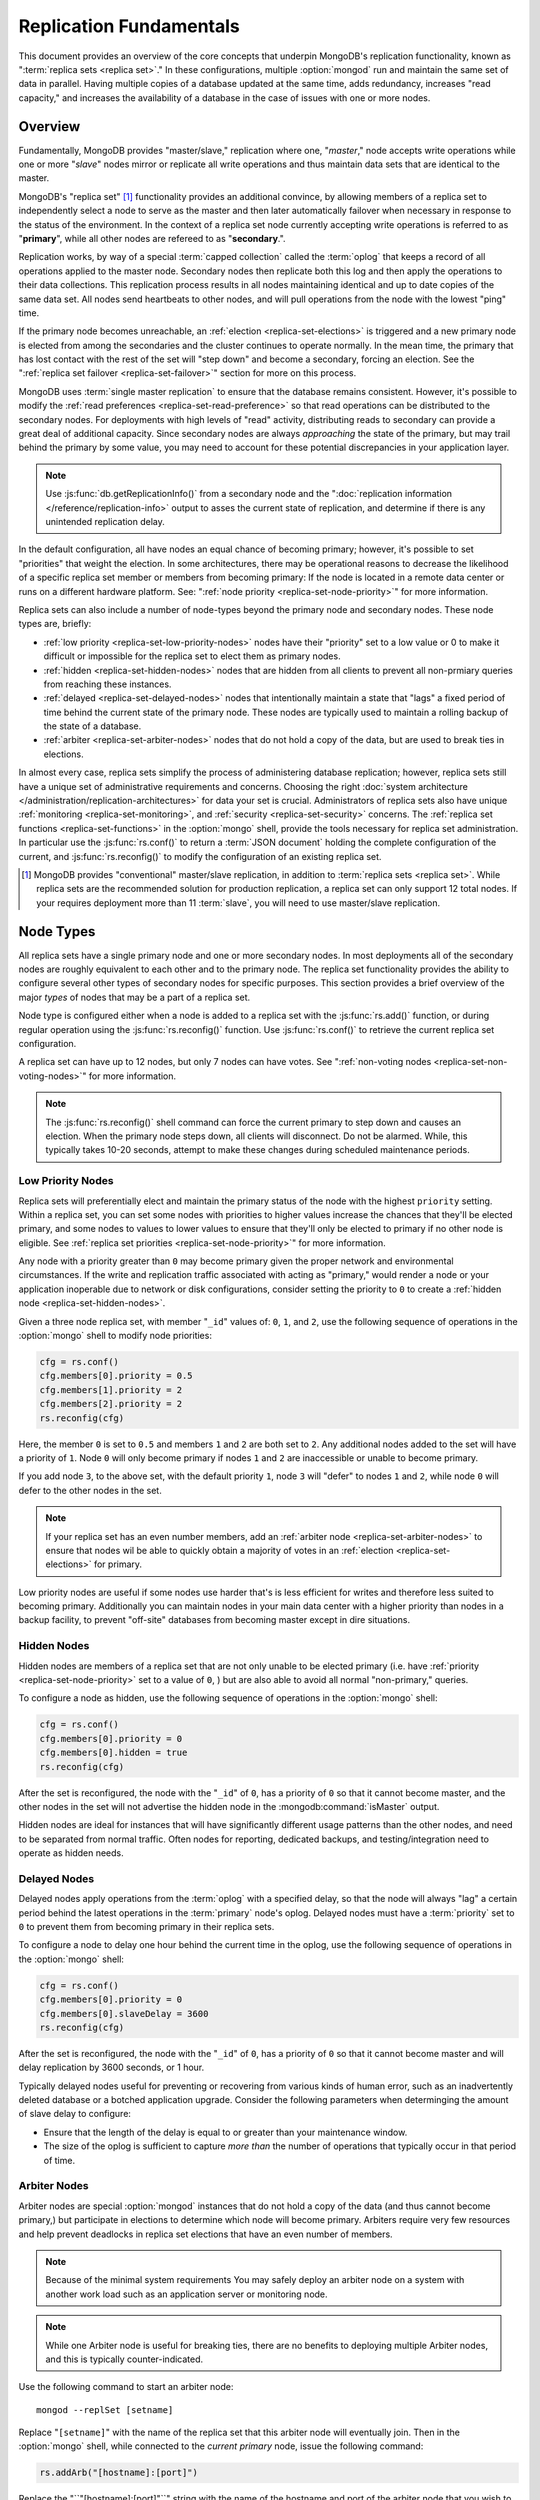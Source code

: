 ========================
Replication Fundamentals
========================

This document provides an overview of the core concepts that underpin
MongoDB's replication functionality, known as ":term:`replica sets
<replica set>`." In these configurations, multiple :option:`mongod`
run and maintain the same set of data in parallel. Having multiple
copies of a database updated at the same time, adds redundancy,
increases "read capacity," and increases the availability of a
database in the case of issues with one or more nodes.

.. seealso:: The ":doc:`/replication`" document for a list of all
   documents in this resource that information on the operation and
   use of MongoDB's replica sets.

Overview
--------

Fundamentally, MongoDB provides "master/slave," replication where one,
"*master*," node accepts write operations while one or more "*slave*"
nodes mirror or replicate all write operations and thus maintain
data sets that are identical to the master.

MongoDB's "replica set" [#master-slave]_ functionality provides an
additional convince, by allowing members of a replica set to
independently select a node to serve as the master and then later
automatically failover when necessary in response to the status of the
environment. In the context of a replica set node currently accepting
write operations is referred to as "**primary**", while all other
nodes are refereed to as  "**secondary**.".

Replication works, by way of a special :term:`capped collection`
called the :term:`oplog` that keeps a record of all operations applied
to the master node. Secondary nodes then replicate both this log and
then apply the operations to their data collections. This replication
process results in all nodes maintaining identical and up to date
copies of the same data set. All nodes send heartbeats to other nodes,
and will pull operations from the node with the lowest "ping" time.

If the primary node becomes unreachable, an :ref:`election
<replica-set-elections>` is triggered and a new primary node is
elected from among the secondaries and the cluster continues to
operate normally. In the mean time, the primary that has lost contact
with the rest of the set will "step down" and become a secondary,
forcing an election. See the ":ref:`replica set failover
<replica-set-failover>`" section for more on this process.

MongoDB uses :term:`single master replication` to ensure that the
database remains consistent. However, it's possible to modify the
:ref:`read preferences <replica-set-read-preference>` so that read
operations can be distributed to the secondary nodes. For deployments
with high levels of "read" activity, distributing reads to secondary
can provide a great deal of additional capacity. Since secondary nodes
are always *approaching* the state of the primary, but may trail
behind the primary by some value, you may need to account for these
potential discrepancies in your application layer.

.. note::

   Use :js:func:`db.getReplicationInfo()` from a secondary node
   and the ":doc:`replication information </reference/replication-info>`
   output to asses the current state of replication, and determine if
   there is any unintended replication delay.

In the default configuration, all have nodes an equal chance of
becoming primary; however, it's possible to set "priorities" that
weight the election. In some architectures, there may be operational
reasons to decrease the likelihood of a specific replica set member or
members from becoming primary: If the node is located in a remote data
center or runs on a different hardware platform. See: ":ref:`node
priority <replica-set-node-priority>`" for more information.

Replica sets can also include a number of node-types beyond the
primary node and secondary nodes. These node types are, briefly:

- :ref:`low priority <replica-set-low-priority-nodes>` nodes have
  their "priority" set to a low value or 0 to make it difficult or
  impossible for the replica set to elect them as primary nodes.

- :ref:`hidden <replica-set-hidden-nodes>` nodes that are hidden from
  all clients to prevent all non-prmiary queries from reaching these
  instances.

- :ref:`delayed <replica-set-delayed-nodes>` nodes that intentionally
  maintain a state that "lags" a fixed period of time behind the
  current state of the primary node. These nodes are typically used to
  maintain a rolling backup of the state of a database.

- :ref:`arbiter <replica-set-arbiter-nodes>` nodes that do not hold a
  copy of the data, but are used to break ties in elections.

In almost every case, replica sets simplify the process of
administering database replication; however, replica sets still have a
unique set of administrative requirements and concerns. Choosing the
right :doc:`system architecture
</administration/replication-architectures>` for data your set is
crucial. Administrators of replica sets also have unique
:ref:`monitoring <replica-set-monitoring>`, and :ref:`security
<replica-set-security>` concerns. The :ref:`replica set functions
<replica-set-functions>` in the :option:`mongo` shell, provide the
tools necessary for replica set administration. In particular use the
:js:func:`rs.conf()` to return a :term:`JSON document` holding the
complete configuration of the current, and :js:func:`rs.reconfig()` to
modify the configuration of an existing replica set.

.. [#master-slave] MongoDB provides "conventional" master/slave
   replication, in addition to :term:`replica sets <replica
   set>`. While replica sets are the recommended solution for
   production replication, a replica set can only support 12 total
   nodes. If your requires deployment more than 11 :term:`slave`, you
   will need to use master/slave replication.

.. _replica-set-node-types:

Node Types
----------

All replica sets have a single primary node and one or more secondary
nodes. In most deployments all of the secondary nodes are roughly
equivalent to each other and to the primary node. The replica set
functionality provides the ability to configure several other types of
secondary nodes for specific purposes. This section provides a brief
overview of the major *types* of nodes that may be a part of a replica
set.

Node type is configured either when a node is added to a replica set
with the :js:func:`rs.add()` function, or during regular operation
using the :js:func:`rs.reconfig()` function. Use :js:func:`rs.conf()`
to retrieve the current replica set configuration.

A replica set can have up to 12 nodes, but only 7 nodes can have
votes. See ":ref:`non-voting nodes <replica-set-non-voting-nodes>`"
for more information.

.. note::

   The :js:func:`rs.reconfig()` shell command can force the
   current primary to step down and causes an election. When the
   primary node steps down, all clients will disconnect. Do not be
   alarmed. While, this typically takes 10-20 seconds, attempt to make
   these changes during scheduled maintenance periods.

.. _replica-set-low-priority-nodes:

Low Priority Nodes
~~~~~~~~~~~~~~~~~~

Replica sets will preferentially elect and maintain the primary status
of the node with the highest ``priority`` setting. Within a replica
set, you can set some nodes with priorities to higher values increase
the chances that they'll be elected primary, and some nodes to values
to lower values to ensure that they'll only be elected to primary if
no other node is eligible. See :ref:`replica set priorities
<replica-set-node-priority>`" for more information.

Any node with a priority greater than ``0`` may become primary given
the proper network and environmental circumstances. If the write and
replication traffic associated with acting as "primary," would render
a node or your application inoperable due to network or disk
configurations, consider setting the priority to ``0`` to create a
:ref:`hidden node <replica-set-hidden-nodes>`.

Given a three node replica set, with member "``_id``" values of:
``0``, ``1``, and ``2``, use the following sequence of operations in
the :option:`mongo` shell to modify node priorities:

.. code-block:: javascript

   cfg = rs.conf()
   cfg.members[0].priority = 0.5
   cfg.members[1].priority = 2
   cfg.members[2].priority = 2
   rs.reconfig(cfg)

Here, the member ``0`` is set to ``0.5`` and members ``1`` and ``2``
are both set to ``2``. Any additional nodes added to the
set will have a priority of ``1``. Node ``0`` will only become primary
if nodes ``1`` and ``2`` are inaccessible or unable to become
primary.

If you add node ``3``, to the above set, with the default priority
``1``, node ``3`` will "defer" to nodes ``1`` and ``2``, while node
``0`` will defer to the other nodes in the set.

.. note::

   If your replica set has an even number members, add an
   :ref:`arbiter node <replica-set-arbiter-nodes>` to ensure that
   nodes wil be able to quickly obtain a majority of votes in an
   :ref:`election <replica-set-elections>` for primary.

Low priority nodes are useful if some nodes use harder that's is less
efficient for writes and therefore less suited to becoming
primary. Additionally you can maintain nodes in your main data center
with a higher priority than nodes in a backup facility, to prevent
"off-site" databases from becoming master except in dire situations.

.. seealso:: ":js:data:`members.priority`" and ":ref:`Replica Set
   Reconfiguration <replica-set-reconfiguration-usage>`."

.. _replica-set-hidden-nodes:

Hidden Nodes
~~~~~~~~~~~~

Hidden nodes are members of a replica set that are not only unable to
be elected primary (i.e. have :ref:`priority
<replica-set-node-priority>` set to a value of ``0``, ) but are also
able to avoid all normal "non-primary," queries.

.. seealso:: ":ref:`Replica Set Read Preference <replica-set-read-preference>`."

To configure a node as hidden, use the following sequence of
operations in the :option:`mongo` shell:

.. code-block:: javascript

   cfg = rs.conf()
   cfg.members[0].priority = 0
   cfg.members[0].hidden = true
   rs.reconfig(cfg)

After the set is reconfigured, the node with the "``_id``" of ``0``,
has a priority of ``0`` so that it cannot become master, and the other
nodes in the set will not advertise the hidden node in the
:mongodb:command:`isMaster` output.

Hidden nodes are ideal for instances that will have significantly
different usage patterns than the other nodes, and need to be
separated from normal traffic. Often nodes for reporting, dedicated
backups, and testing/integration need to operate as hidden needs.

.. seealso:: ":js:data:`members.hidden`,"
   ":js:data:`members.priority`," and ":ref:`Replica Set
   Reconfiguration <replica-set-reconfiguration-usage>`."

.. _replica-set-delayed-nodes:

Delayed Nodes
~~~~~~~~~~~~~

Delayed nodes apply operations from the :term:`oplog` with a specified
delay, so that the node will always "lag" a certain period behind the
latest operations in the :term:`primary` node's oplog. Delayed nodes
must have a :term:`priority` set to ``0`` to prevent them from
becoming primary in their replica sets.

To configure a node to delay one hour behind the current time in the
oplog, use the following sequence of operations in the :option:`mongo`
shell:

.. code-block:: javascript

   cfg = rs.conf()
   cfg.members[0].priority = 0
   cfg.members[0].slaveDelay = 3600
   rs.reconfig(cfg)

After the set is reconfigured, the node with the "``_id``" of ``0``,
has a priority of ``0`` so that it cannot become master and will delay
replication by 3600 seconds, or 1 hour.

Typically delayed nodes useful for preventing or recovering from
various kinds of human error, such as an inadvertently deleted
database or a botched application upgrade. Consider the following
parameters when determinging the amount of slave delay to configure:

- Ensure that the length of the delay is equal to or greater than
  your maintenance window.

- The size of the oplog is sufficient to capture *more than* the
  number of operations that typically occur in that period of time.

.. seealso:: ":js:data:`members.slaveDelay`" and ":ref:`Replica Set
   Reconfiguration <replica-set-reconfiguration-usage>."

.. _replica-set-arbiter-nodes:

Arbiter Nodes
~~~~~~~~~~~~~

Arbiter nodes are special :option:`mongod` instances that do not hold
a copy of the data (and thus cannot become primary,) but participate
in elections to determine which node will become primary. Arbiters
require very few resources and help prevent deadlocks in replica set
elections that have an even number of members.

.. note::

   Because of the minimal system requirements You may safely
   deploy an arbiter node on a system with another work load such as
   an application server or monitoring node.

.. note::

   While one Arbiter node is useful for breaking ties, there
   are no benefits to deploying multiple Arbiter nodes, and this is
   typically counter-indicated.

Use the following command to start an arbiter node: ::

     mongod --replSet [setname]

Replace "``[setname]``" with the name of the replica set that this
arbiter node will eventually join. Then in the :option:`mongo` shell,
while connected to the *current primary* node, issue the following
command:

.. code-block:: javascript

   rs.addArb("[hostname]:[port]")

Replace the "``"[hostname]:[port]"``" string with the name of the
hostname and port of the arbiter node that  you wish to add to the set.

.. seealso:: ":mongodb:setting:`replSet`," ":option:`mongod
   --replSet`, and ":js:func:`rs.addArb()`."

.. _replica-set-non-voting-nodes:

Non-Voting Nodes
~~~~~~~~~~~~~~~~

A replica set can have up to 12 nodes that have copies of the data,
but only 7 nodes can have votes at once. To disable a node's ability
to vote in :ref:`elections <replica-set-elections>` use the following
command sequence in the :option:`mongo` shell.

.. code-block:: javascript

   cfg = rs.conf()
   cfg.members[3].votes = 0
   cfg.members[4].votes = 0
   cfg.members[5].votes = 0
   rs.reconfig(cfg)

This sequence sets gives ``0`` votes to set members with the ``_id``
values of ``3``, ``4``, and ``5``, which allows them to be elected
primary, but does not allow them to vote in elections and allows you
to add three additional voting nodes to your set. Ensure that your
voting nodes are located so that your designated primary node or nodes
can reach a majority of votes in the event of a network partition.

.. note::

   In general use, when possible all nodes should have only 1
   vote to prevent intermittent ties, deadlock, or the wrong nodes
   from becoming :term:`primary`. Use ":ref:`Replica Set Priorities
   <replica-set-node-priority>`" to control which nodes are more
   likely to be elected primary rather than vote weighting.

.. seealso:: ":js:data:`members.votes`" and ":ref:`Replica Set
   Reconfiguration <replica-set-reconfiguration-usage>`."

.. _replica-set-failover:

Failover
--------

When the current :term:`primary` cannot function as the primary, the
replica set "fails over" and elects another node to act as
primary. While :term:`failover` is a largely automated process, users
who deploy applications that use :term:`replica sets <replica set>`
ought to understand the operation of and processes used during
failover.

.. _replica-set-elections:

Elections
~~~~~~~~~

Elections are the process by which the members of a replica set select
the primary node in a cluster. Elections are triggered by a primary
node that "steps down," or by a secondary node that cannot see a
primary node. All members have one vote in an election, and every node
can veto an election. A single node's veto will invalidate the
election.

An existing primary will step down in response to the
:mongodb:command:`replSetStepDown` command, or if it sees that one of
the current secondaries is eligible for election *and* has a higher
priority. A secondary node will call for an election if it cannot
establish a connection to a primary node. Primary nodes will also step
down when it cannot contact a majority of the members of the replica
set.

In an election, every member, including :ref:`hidden
<replica-set-hidden-nodes>`, :ref:`arbiters
<replica-set-arbiter-nodes>`, and :ref:`delayed
<replica-set-delayed-nodes>` get a single vote. Members will give
votes to every eligible node that calls an election, unless the node
that's calling the election is ineligible for some reason.

A node will veto an election under the following conditions:

- If the node seeking an election is not a member of the voter's set.

- If the node seeking an election is more than 10 seconds behind the
  most recent operation to the replica set.

- If the voter is connected to a different node with a higher priority
  than the node seeking election that is also eligible for election.

- If the voter knows that the current primary has more recent
  operations (i.e. a higher "optime") than then node seeking
  election.

- The current primary will also veto an election if it has the same or
  more recent operations (i.e. a higher or "equal optime") than the
  node seeking election.

The first node to receive votes from a majority of members in a set
will become the next primary until another election is caused. Be
aware of the following conditions and possible situations:

- Replica sets send heartbeats (pings) to each other every 2
  seconds. If a heartbeat does not return for more than 10 seconds,
  the delinquent node is marked as inaccessible.

- Replica set priorities are just used in comparison with other
  nodes. The absolute value of priorities does not have any impact on
  the outcome of replica set elections.

  .. note::

     The only exception is that nodes with a priority of ``0``
     cannot be elected primary and will not seek election.

.. _replica-set-node-priority:

Node Priority
~~~~~~~~~~~~~

In a replica set, every node has a "priority," which is used to
determine eligibility for :ref:`election <replica-set-elections>` to
"primary." By default, all nodes have a priority of ``1``. Unless the
`priority`` value is modified. All nodes have a single vote in
:ref:`elections <replica-set-elections>`.

.. warning:: By default, each member of a replica set has a single
   vote. While the number of votes is configurable, this is not
   recommended. Instead, use ``priority`` to ensure that certain nodes
   will preferentially become primary. See ":ref:`replica set
   elections <replica-set-elections>`" for more information on this
   process.

Use the following command sequence in the :option:`mongo` shell to set
or modify a replica set priority:

.. code-block:: javascript

   cfg = rs.conf()
   cfg.members[1].priority = 2
   cfg.members[2].priority = 3
   rs.reconfig(cfg)

This operation sets the priority of the node with an "``_id``" of ``1``
[#rs-conf-members]_ to ``2`` and the priority of the node with an
"``_id``" of ``2`` to ``3``. This setting will ensure that, if both
node ``1`` and ``2`` are eligible for election to primary, that node
``2`` will always win. Furthermore, if ``1`` is primary and ``2``
becomes eligible for election to primary, ``1`` will step down and
force an election to primary.

.. warning:: Changing the replica set configuration can, in some
   cases, cause the current primary to step down, which trigger a
   replica set election. This causes all connected clients to
   disconnect. Perform routine replica set reconfiguration during
   scheduled maintenance windows.

If a node has ``priority`` set to ``0``, it is ineligible to become
primary, and will not seek elections. :ref:`Hidden
<replica-set-hidden-nodes>`, :ref:`delayed
<replica-set-delayed-nodes>`, and :ref:`arbiter
<replica-set-arbiter-nodes>` have priority set to ``0``. Unless
configured, all nodes have a ``priority`` setting equal to ``1``.

.. note::

   The value of ``priority`` can be any floating point
   (i.e. decimal) number between ``0`` and ``1000``, and priorities
   are only used to determine the preference in election and are used
   in compassion's. With the exception of nodes with a priority of
   ``0``, the absolute value of the ``priority`` value is irrelevant.

Replica sets will preferentially elect and maintain the primary status
of the node with the highest ``priority`` setting.

.. [#rs-conf-members] Use :js:func:`rs.conf()` to determine the
   current configuration, particularly the hostname and "``_id``" of
   the members of your replica set.

.. _replica-set-consistency:

Consistency
-----------

A database system is consistent if it will always return the same
result to the same query. Database operations can be characterized as
:term:`eventually consistent <eventual consistency>` where the
database system allows write operations to return as successful before
the entire data set is in a consistent state. Conversely,
:term:`strict consistency` refers to the policy of a database system
that does not allow write operations to return as successful until the
data set is in a consistent state.

Replication complicates consistency, as operations need to complete
successfully on multiple systems in order for all nodes in the
database to be consistent with each other. This section provides an
overview of the concepts that underpin database consistency and the
mechanisms that MongoDB provides to ensure that replica sets reflect
consistent states.

.. _replica-set-rollbacks:

Rollbacks
~~~~~~~~~

Rollbacks are required when a primary accepts write operations, and
then looses "primary" status and/or is unable to connect to the set
before the writes propagate (i.e. replicated) to the secondaries. When
this node rejoins the set, those updates that had not propagated to
the secondaries are "rolled back," or removed, and this data is
written to a :term:`BSON` file in the database's
:mongodb:setting:`dbpath` directory. Use :doc:`bsondump
</reference/bsondump>` to read the contents of these rollback files
and then manually apply the changes to the set.

Because of the complexity and manual intervention required, users of
replica sets should strive to avoid situations that might reduce
rollbacks. Monitor :term:`replication lag`, :ref:`architect the set
<replica-set-deployment-overview>` to avoid isolating likely primary
nodes, (given properly configured node priorities,) and most crucially
ensure :ref:`write propagation <replica-set-write-propagation>` to
prevent situations that would create rollbacks.

.. _replica-set-write-propagation:

Write Propagation
~~~~~~~~~~~~~~~~~

When a :term:`client` sends a write operation to a database server,
the operation will return without waiting for the operation to succeed
or return. To verify that the operation is successful, use the
:mongodb:command:`getLastError`. ``getLastError`` is configurable and
can wait to return for journal writes or full disk flush. For replica
sets, ``getLastError`` can return only when the write operation has
propagated to more than one node, or a majority of nodes in the
cluster.

Many drivers have a "safe" or "write concern" mode that automatically
issues a ``getLastError`` command following write operations to ensure
that they succeed. In many cases, "safe mode," provides the desired
method of operation and should nearly always be used with single
nodes. However, safe writes can take longer to return and are not
required in all applications. Using the "``w: "majority"``" option for
``getLastError``, write operations to a replica set will return only
after writes have been replicated to a majority of the members of the
set. At the :option:`mongo` shell, use the following command to
ensure that writes have propagated to a majority of the nodes in the
cluster:

.. code-block:: javascript

     db.runCommand( { getLastError: 1, w: "majority" } )
     db.getLastError("majority")

You may also specify "``w: 2``" so that the write operation is
replicated to a second node before returning.

.. note::

   :mongodb:command:`getLastError` assumes the current host,
   therefore, "``w: 2``" waits until the write operation has been
   committed to the current instance and one other node. The current
   node is always counted as "``w: 1``".

You can also configure a "default" ``getLastError`` behavior on the
replica set configuration. For instance:

.. code-block:: javascript

   cfg = rs.conf()
   cfg.settings.getLastErrorDefaults = "w: majority, fsync: false, j: true"
   rs.reconfig(cfg)

When the new configuration is active, the effect of the
``getLastError`` operation will wait until the write operation has
succeeded on a majority of the nodes before writing. By specifying
"``fsync: false``" and "``j: true``" a successful commit of the
operation to the journal and not a full flush to disk is required for
``getLastError`` to return successfully. Use this the
``getLastErrorDefaults``" setting on the sever level to define the
standards for a set-wide "safe mode."

TODO factcheck getlasterrordefaults.

.. _replica-set-read-preference:

Read Preference
~~~~~~~~~~~~~~~

In the default operation, all read operations are targeted at the
:term:`primary` node in a cluster. To distribute reads to
:term:`secondary` nodes, you can set the ``slaveOk`` for your current
session. Issue the following command in the :option:`mongo` shell to
enable secondary reads:

.. code-block:: javascript

     rs.slaveOk()

This :term:`read preference` is activated on a per-connection
basis. See ":js:func:`rs.slaveOk()`" for more information.

Because secondary nodes are not guaranteed to be consistent with the
state of the primary nodes, setting a read preference that allows
reading from secondary nodes, accepts :term:`eventually consistent
<eventual consistency>` read operations. Do not allow secondary reads,
unless you can accept this eventual consistency.

While your read preference controls, to a great extent, the
consistency of your replica set with sufficiently strict :ref:`write
propagation <replica-set-write-propagation>` policies, can be
effectively consistent.

.. note::

   See the documentation for the :term:`driver` you are using
   to interact with MongoDB, regarding the use and default read
   preference settings.

Administrative and Operational Concerns
---------------------------------------

This section provides a brief overview of relevant concerns for
administrators and would-be administrators of replica set deployments.

.. seealso::
   - ":doc:`/administration/replica-sets`"
   - ":doc:`/administration/replication-architectures`"

Deployment
~~~~~~~~~~

Without replication the entire database system is susceptible to a
single point of failure and disruption of the system will render the
database unusable and potentially unrecoverable. Not only does
replication increase the reliability of the database instance, but
replica sets are capable of distributing reads to :term:`secondary`
nodes depending on :term:`read preference`. Particularly for
database work loads dominated by read operations, (i.e. "read heavy")
replica sets can greatly increase the capability of the replica set.

The minimum requirements for a replica set include two nodes with
data, for a :term:`primary` and a secondary, and an :ref:`arbiter node
<replica-set-arbiter-nodes>`. In most circumstances, however, you will
want to deploy three data nodes within a single site (i.e. data center
or facility.)

For those deployments that rely heavily on distributed reads to
secondary instances, add additional secondaries to the set as load
increases to provide additional resources. As your deployment grows,
consider adding replica instances in secondary data centers or
geographically distinct locations for additional redundancy, ensure
that the quorum of nodes required to elect a primary remains in your
main facility. Depending on the needs of your deployment, consider
adding additional nodes including, a :term:`delayed node` to help
provide protection against human errors and change control, a
:term:`hidden node` to provide an isolated node for reporting and
monitoring, and/or a :ref:`low priority <replica-set-low-priority-nodes>`
for dedicated backups.

Because the process of establishing a new replica set member can be
resource intensive on existing nodes, always deploy a new replicated
instance significantly before the existing replica set is saturated
with the current demands.

.. note::

   :term:`Journaling`, which is enabled by default on 64-bit
   versions of MongoDB after version 2.0, provides single-instance
   write durability. This journaling greatly improves the reliability
   and durability of a database. Unless journaling is enabled, if a
   MongoDB instance terminates ungracefully, up to 60 seconds of data
   can be lost, and the database can be left in an inconsistent state.

   **Use journaling**, however, do not forego proper replication
   because of journaling.

Security
--------

In most cases, :term:`replica set` administers do not have additional
consideration beyond the normal security precautions that all MongoDB
administrators must take. Ensure that:

- Your network configuration will allow every member of the replica
  set to contact every other member of the replica set.

- If you use MongoDB's authentication system to limit access to your
  infrastructure, ensure that you configure a
  :mongodb:setting:`keyfile` on all nodes to permit authentication.

.. seealso:: ":ref:`Replica Set Security <replica-set-security>`"
.. _replica-set-deployment-overview:
.. _replica-set-architecture:

Architecture
------------

The architecture and design of the replica set deployment can have a
great impact on the operation and ability of your replica set to meet
demand. Consider the following basic factors when developing an
architecture for your replica set.

- In general take advantage of the default configuration. While
  replica sets are very configurable, the replica set functionality
  will automatically maintain clusters in the most stable, robust, and
  reliable.

- Include a :ref:`hidden <replica-set-hidden-nodes>` or :ref:`delayed
  node <replica-set-delayed-nodes>` in your replica set to support
  dedicated functionality, like backups, reporting, and testing.

- Keep a member of the set in an off-site data center, but ensure that
  its :ref:`priority <replica-set-node-priority>` is configured to
  decrease the chance of it becoming :term:`primary`.

- With geographically distributed nodes, be aware of where the
  "quorum" of nodes will be, in case of likely network partitions,
  attempt to ensure that a primary can be elected among the nodes in
  the secondary node.

- Ensure that the members of the replica set will always be able to
  elect a primary node. Run an odd number of nodes or run an arbiter
  node on one of your application servers if you have an even number
  of members.

.. seealso:: ":doc:`/administration/replication-architectures`" for
   more information regarding replica set architectures.
